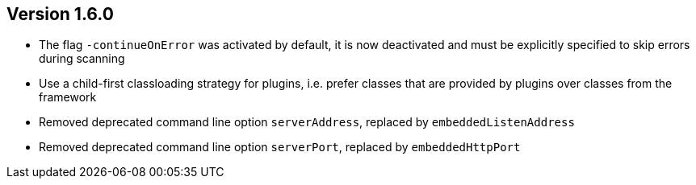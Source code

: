 //
//
//
ifndef::jqa-in-manual[== Version 1.6.0]
ifdef::jqa-in-manual[== Commandline Tool 1.6.0]

* The flag `-continueOnError` was activated by default, it is now deactivated and
   must be explicitly specified to skip errors during scanning
* Use a child-first classloading strategy for plugins, i.e. prefer classes that are provided by plugins over classes from the framework
* Removed deprecated command line option `serverAddress`, replaced by `embeddedListenAddress`
* Removed deprecated command line option `serverPort`, replaced by `embeddedHttpPort`

